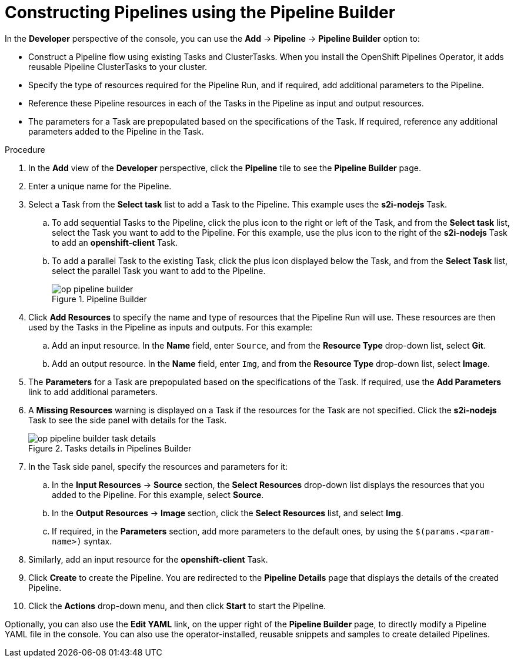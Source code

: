 // This module is included in the following assembly:
//
// *openshift_pipelines/working-with-pipelines-using-the-developer-perspective.adoc

:_content-type: PROCEDURE
[id="op-constructing-pipelines-using-pipeline-builder_{context}"]
= Constructing Pipelines using the Pipeline Builder

In the *Developer* perspective of the console, you can use the *Add* -> *Pipeline* -> *Pipeline Builder* option to:

* Construct a Pipeline flow using existing Tasks and ClusterTasks. When you install the OpenShift Pipelines Operator, it adds reusable Pipeline ClusterTasks to your cluster.
* Specify the type of resources required for the Pipeline Run, and if required, add additional parameters to the Pipeline.
* Reference these Pipeline resources in each of the Tasks in the Pipeline as input and output resources.
* The parameters for a Task are prepopulated based on the specifications of the Task. If required, reference any additional parameters added to the Pipeline in the Task.

.Procedure

. In the *Add* view of the *Developer* perspective, click the *Pipeline* tile to see the *Pipeline Builder* page.
. Enter a unique name for the Pipeline.
. Select a Task from the *Select task* list to add a Task to the Pipeline. This example uses the *s2i-nodejs* Task.
.. To add sequential Tasks to the Pipeline, click the plus icon to the right or left of the Task, and from the *Select task* list, select the Task you want to add to the Pipeline. For this example, use the plus icon to the right of the *s2i-nodejs* Task to add an *openshift-client* Task.
.. To add a parallel Task to the existing Task, click the plus icon displayed below the Task, and from the *Select Task* list, select the parallel Task you want to add to the Pipeline.
+
.Pipeline Builder
image::op-pipeline-builder.png[]
+
. Click *Add Resources* to specify the name and type of resources that the Pipeline Run will use. These resources are then used by the Tasks in the Pipeline as inputs and outputs.
For this example:
.. Add an input resource. In the *Name* field, enter `Source`, and from the *Resource Type* drop-down list, select *Git*.
.. Add an output resource. In the *Name* field, enter `Img`, and from the *Resource Type* drop-down list, select *Image*.
. The *Parameters* for a Task are prepopulated based on the specifications of the Task. If required, use the *Add Parameters* link to add additional parameters.
+
. A *Missing Resources* warning is displayed on a Task if the resources for the Task are not specified. Click the *s2i-nodejs* Task to see the side panel with details for the Task.
+
.Tasks details in Pipelines Builder
image::op-pipeline-builder-task-details.png[]
+
. In the Task side panel, specify the resources and parameters for it:

.. In the *Input Resources* -> *Source* section, the *Select Resources* drop-down list displays the resources that you added to the Pipeline. For this example, select *Source*.
.. In the *Output Resources* -> *Image* section, click the *Select Resources* list, and select *Img*.
.. If required, in the *Parameters* section, add more parameters to the default ones, by using the `$(params.<param-name>)` syntax.
. Similarly, add an input resource for the *openshift-client* Task.
. Click *Create* to create the Pipeline. You are redirected to the *Pipeline Details* page that displays the details of the created Pipeline.
. Click the *Actions* drop-down menu, and then click *Start* to start the Pipeline.

Optionally, you can also use the *Edit YAML* link, on the upper right of the *Pipeline Builder* page, to directly modify a Pipeline YAML file in the console. You can also use the operator-installed, reusable snippets and samples to create detailed Pipelines.
